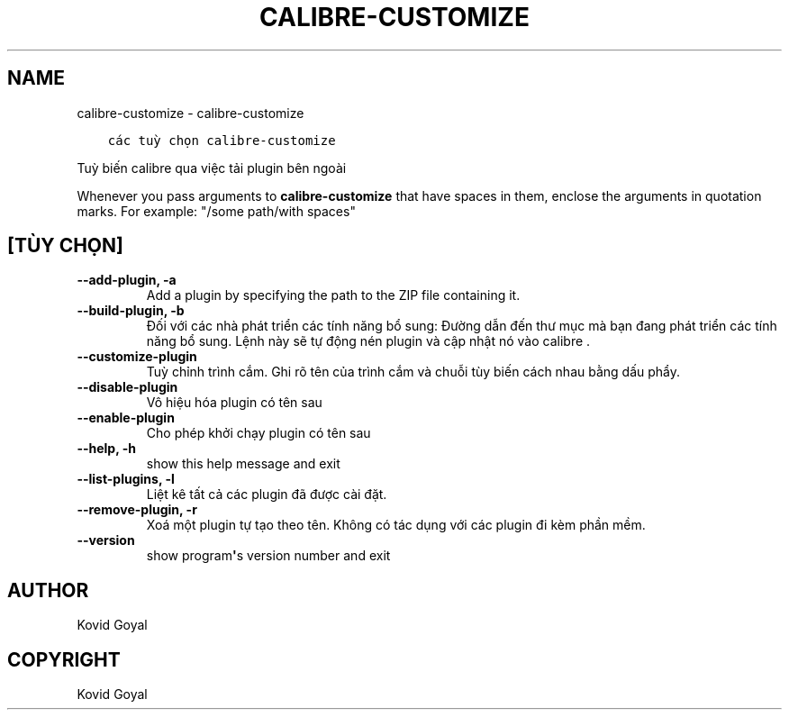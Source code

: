 .\" Man page generated from reStructuredText.
.
.TH "CALIBRE-CUSTOMIZE" "1" "tháng 8 04, 2017" "3.6.0" "calibre"
.SH NAME
calibre-customize \- calibre-customize
.
.nr rst2man-indent-level 0
.
.de1 rstReportMargin
\\$1 \\n[an-margin]
level \\n[rst2man-indent-level]
level margin: \\n[rst2man-indent\\n[rst2man-indent-level]]
-
\\n[rst2man-indent0]
\\n[rst2man-indent1]
\\n[rst2man-indent2]
..
.de1 INDENT
.\" .rstReportMargin pre:
. RS \\$1
. nr rst2man-indent\\n[rst2man-indent-level] \\n[an-margin]
. nr rst2man-indent-level +1
.\" .rstReportMargin post:
..
.de UNINDENT
. RE
.\" indent \\n[an-margin]
.\" old: \\n[rst2man-indent\\n[rst2man-indent-level]]
.nr rst2man-indent-level -1
.\" new: \\n[rst2man-indent\\n[rst2man-indent-level]]
.in \\n[rst2man-indent\\n[rst2man-indent-level]]u
..
.INDENT 0.0
.INDENT 3.5
.sp
.nf
.ft C
các tuỳ chọn calibre\-customize
.ft P
.fi
.UNINDENT
.UNINDENT
.sp
Tuỳ biến calibre qua việc tải plugin bên ngoài
.sp
Whenever you pass arguments to \fBcalibre\-customize\fP that have spaces in them, enclose the arguments in quotation marks. For example: "/some path/with spaces"
.SH [TÙY CHỌN]
.INDENT 0.0
.TP
.B \-\-add\-plugin, \-a
Add a plugin by specifying the path to the ZIP file containing it.
.UNINDENT
.INDENT 0.0
.TP
.B \-\-build\-plugin, \-b
Đối với các nhà phát triển các tính năng bổ sung: Đường dẫn đến thư mục mà bạn đang phát triển các tính năng bổ sung. Lệnh này sẽ tự động nén plugin và cập nhật nó vào calibre .
.UNINDENT
.INDENT 0.0
.TP
.B \-\-customize\-plugin
Tuỳ chỉnh trình cắm. Ghi rõ tên của trình cắm và chuỗi tùy biến cách nhau bằng dấu phẩy.
.UNINDENT
.INDENT 0.0
.TP
.B \-\-disable\-plugin
Vô hiệu hóa plugin có tên sau
.UNINDENT
.INDENT 0.0
.TP
.B \-\-enable\-plugin
Cho phép khởi chạy plugin có tên sau
.UNINDENT
.INDENT 0.0
.TP
.B \-\-help, \-h
show this help message and exit
.UNINDENT
.INDENT 0.0
.TP
.B \-\-list\-plugins, \-l
Liệt kê tất cả các plugin đã được cài đặt.
.UNINDENT
.INDENT 0.0
.TP
.B \-\-remove\-plugin, \-r
Xoá một plugin tự tạo theo tên. Không có tác dụng với các plugin đi kèm phần mềm.
.UNINDENT
.INDENT 0.0
.TP
.B \-\-version
show program\fB\(aq\fPs version number and exit
.UNINDENT
.SH AUTHOR
Kovid Goyal
.SH COPYRIGHT
Kovid Goyal
.\" Generated by docutils manpage writer.
.
